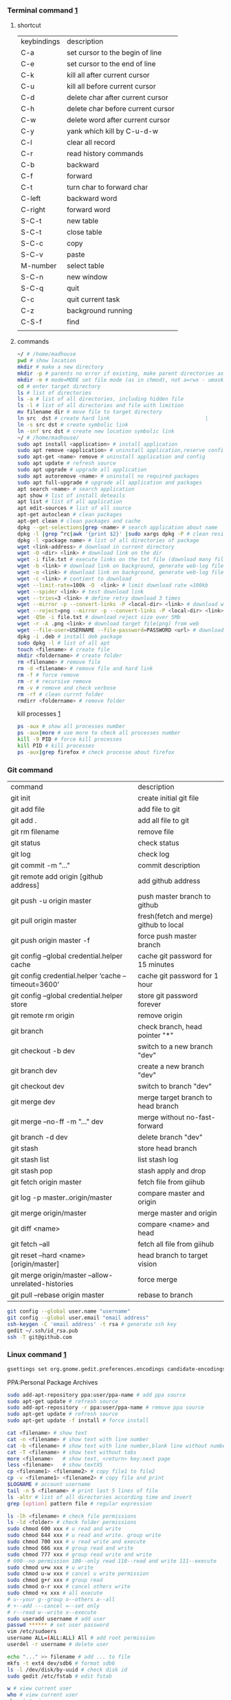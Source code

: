 *** Terminal command [[https://www.cnblogs.com/nucdy/p/5251659.html][1]]
**** shortcut
| keybindings | description                       |
| C-a         | set cursor to the begin of line   |
| C-e         | set cursor to the end of line     |
| C-k         | kill all after current cursor     |
| C-u         | kill all before current cursor    |
| C-d         | delete char after current cursor  |
| C-h         | delete char before current cursor |
| C-w         | delete word after current cursor  |
| C-y         | yank which kill by C-u\C-d\C-w    |
| C-l         | clear all record                  |
| C-r         | read history commands             |
| C-b         | backward                          |
| C-f         | forward                           |
| C-t         | turn char to forward char         |
| C-left      | backward word                     |
| C-right     | forward word                      |
| S-C-t       | new table                         |
| S-C-t       | close table                       |
| S-C-c       | copy                              |
| S-C-v       | paste                             |
| M-number    | select table                      |
| S-C-n       | new window                        |
| S-C-q       | quit                              |
| C-c         | quit current task                 |
| C-z         | background running                |
| C-S-f       | find                              |
|             |                                   |
**** commands
#+BEGIN_SRC bash
~/ # /home/madhouse
pwd # show location
mkdir # make a new directory
mkdir -p # parents no error if existing, make parent directories as needed
mkdir -m # mode=MODE set file mode (as in chmod), not a=rwx - umask
cd # enter target directory 
ls # list of directories
ls -a # list of all directories, including hidden file
ls -l # list of all directories and file with limition
mv filename dir # move file to target directory
ln src  dst # create hard link                               |
ln -s src dst # create symbolic link
ln -snf src dst # create new location symbolic link              
~/ # /home/madhouse/
sudo apt install <application> # install application
sudo apt remove <application> # uninstall application,reserve config
sudo apt-get <name> remove # uninstall application and config
sudo apt update # refresh source
sudo apt upgrade # upgrade all application
sudo apt autoremove <name> # uninstall no required packages
sudo apt full-upgrade # upgrade all application and packages
apt search <name> # search application
apt show # list of install deteails
apt list # list of all application
apt edit-sources # list of all source
apt-get autoclean # clean packages
apt-get clean # clean packages and cache
dpkg --get-selections|grep <name> # search application about name
dpkg -l |grep ^rc|awk '{print $2}' |sudo xargs dpkg -P # clean residual file
dpkg -l <package name> # list of all directories of package
wget <link-address> # download in current directory
wget -O <dir> <link> # download link on the dir
wget -i file.txt # execute links on the txt file (download many files)
wget -b <link> # download link on background, generate web-log file on current directory
wget -o <link> # download link on background, generate web-log file on current directory
wget -c <link> # contient to download
wget --limit-rate=100k -O  <link> # limit download rate =100kb
wget --spider <link> # test download link
wget --tries=3 <link> # define retry download 3 times
wget --mirror -p --convert-links -P <local-dir> <link> # download web all links and packages,and convert links to local directory
wget --reject=png --mirror -p --convert-links -P <local-dir> <link> # download reject target file(png)
wget -Q5m -i file.txt # download reject size over 5Mb
wget -r -A .png <link> # download target file(png) from web
wget --file-user=USERNAME --file-password=PASSWORD <url> # download from FTP
dpkg -i .deb # install deb package
sudo dpkg -l # list of all apt
touch <filename> # create file 
mkdir <foldername> # create folder
rm <filename> # remove file
rm -d <filename> # remove file and hard link
rm -f # force remove
rm -r # recursive remove
rm -v # remove and check verbose
rm -rf # clean currnt folder
rmdirr <foldername> # remove folder
#+END_SRC
kill processes [[http://www.cnblogs.com/anno-ymy/p/10517512.html][1]]
#+BEGIN_SRC bash
ps -aux # show all processes number
ps -aux|more # use more to check all processes number
kill -9 PID # force kill processes
kill PID # kill processes
ps -aux|grep firefox # check processe about firefox
#+END_SRC
*** Git command
| command                                             | description                            |
| git init                                            | create initial git file                |
| git add file                                        | add file to git                        |
| git add .                                           | add all file to git                    |
| git rm filename                                     | remove file                            |
| git status                                          | check status                           |
| git log                                             | check log                              |
| git commit -m "..."                                 | commit description                     |
| git remote add origin [github address]              | add github address                     |
| git push -u origin master                           | push master branch to github           |
| git pull origin master                              | fresh(fetch and merge) github to local |
| git push origin master -f                           | force push master branch               |
| git config –global credential.helper cache          | cache git password for 15 minutes      |
| git config credential.helper ‘cache –timeout=3600’  | cache git password for 1 hour          |
| git config –global credential.helper store          | store git password forever             |
| git remote rm origin                                | remove origin                          |
| git branch                                          | check branch, head pointer "*"         |
| git checkout -b dev                                 | switch to a new branch "dev"           |
| git branch dev                                      | create a new branch "dev"              |
| git checkout dev                                    | switch to branch "dev"                 |
| git merge dev                                       | merge target branch to head branch     |
| git merge --no-ff -m "..." dev                      | merge without no-fast-forward          |
| git branch -d dev                                   | delete branch "dev"                    |
| git stash                                           | store head branch                      |
| git stash list                                      | list stash log                         |
| git stash pop                                       | stash apply and drop                   |
| git fetch origin master                             | fetch file from giihub                 |
| git log -p master..origin/master                    | compare master and origin              |
| git merge origin/master                             | merge master and origin                |
| git diff <name>                                     | compare <name> and head                |
| git fetch --all                                     | fetch all file from giihub             |
| git reset --hard <name> [origin/master]             | head branch to target vision           |
| git merge origin/master --allow-unrelated-histories | force merge                            |
| git pull --rebase origin master                     | rebase to branch                       |
#+BEGIN_SRC bash
git config --global user.name "username"
git config --global user.email "email address"
ssh-keygen -C 'email address' -t rsa # generate ssh key
gedit ~/.ssh/id_rsa.pub
ssh -T git@github.com
#+END_SRC
*** Linux command [[https://blog.csdn.net/qintaiwu/article/details/73384755][1]]
#+NAME: <TXT file Chinese messy code>
#+BEGIN_SRC bash
gsettings set org.gnome.gedit.preferences.encodings candidate-encodings "['GB18030', 'UTF-8', 'CURRENT', 'ISO-8859-15', 'UTF-16']"  #TXT file Chinese messy code
#+END_SRC
PPA:Personal Package Archives
#+BEGIN_SRC bash
sudo add-apt-repository ppa:user/ppa-name # add ppa source
sudo apt-get update # refresh source
sudo add-apt-repository -r ppa:user/ppa-name # remove ppa source
sudo apt-get update # refresh source
sudo apt-get update -f install # force install
#+END_SRC
#+BEGIN_SRC bash
cat <filename> # show text 
cat -n <filename> # show text with line number
cat -b <filename> # show text with line number,blank line without number
cat -T <filename> # show text without tabs
more <filename>   # show text, <return> key:next page
less <filename>   # show textXS
cp <filename1> <filename2> # copy file1 to file2
cp -v <filename1> <filename2> # copy file and print
$LOGNAME # account username
tail -n 5 <filename> # print last 5 lines of file
ls -altr # list of all directories according time and invert
grep [option] pattern file # regular expression
#+END_SRC
#+NAME: <file permission setup>
#+BEGIN_SRC bash
ls -lh <filename> # check file permissions
ls -ld <folder> # check folder permissions
sudo chmod 600 xxx # u read and write
sudo chmod 644 xxx # u read and write. group write
sudo chmod 700 xxx # u read write and execute
sudo chmod 666 xxx # group read and write
sudo chmod 777 xxx # group read write and write
# 000--no permission 100--only read 110--read and write 111--execute 
sudo chmod u+w xxx # u write
sudo chmod u-w xxx # cancel u write permission
sudo chmod g+r xxx # group read
sudo chmod o-r xxx # cancel others write
sudo chmod +x xxx # all execute
# u--your g--group o--others a--all
# +--add ---cancel =--set only
# r--read w--write x--execute
sudo useradd username # add user
passwd ****** # set user password
vim /etc/sudoers
username ALL=(ALL:ALL) All # add root permission
userdel -r username # delete user
#+END_SRC
#+BEGIN_SRC bash
echo "..." >> filename # add ... to file
mkfs -t ext4 dev/sdb6 # format sdb6
ls -l /dev/disk/by-uuid # check disk id 
sudo gedit /etc/fstab # edit fstab
#+END_SRC
#+BEGIN_SRC bash
w # view current user
who # view current user
whoami # view user
lastog # view all user
lastlog|last -n 15 # view last 15 user logs
#+END_SRC
ufw: uncomplicated firewall
#+BEGIN_SRC bash
sudo ufw status # check firewall status
Status: inactive # unwork
sudo ufw version # check firwell version
sudo ufw enable # enable firwell
sudo ufw default deny # enable firewal and deny all input port
sudo ufw disable # disable firwell
sudo ufw allow|deny [service]/[port] # enable/disable service
sudo ufw allow smtp # enable port 25/tcp, smtp service
sudo ufw allow 22/tcp # enable port 22/tcp, ssh service
sudo ufw allow 53 # enable port 53, tcp/udp
sudo ufw allow from 192.168.1.100 # allow ip 192.168.1.100 connect
sudo ufw delete allow from 192.168.254.254 
# delete rule about 192.168.254.254
sudo ufw deny smtp # disable smtp service
sudo ufw delete allow smtp # delete firwell rule about smtp service
sudo ufw delete allow|deny 20 # delete firwell rule about 20 port 
sudo ufw allow proto udp 192.168.0.1 prot 53 to 192.168.0.2 port 25
# allow remote 192.168.0.1 port 53 udp packet access local 192.168.0.2 port 25 
sudo ufw logging on|off # turn on/off firwell log
sudo ufw default allow #  enable firewall mostly open all input port
sudo ufw status numbered # cleck firewall rule
vim /etc/ufw/ufw.conf # firewall confiration file
#+END_SRC
ubuntu iptables [[https://www.cnblogs.com/davidwang456/p/3540837.html][{iptables destription}]] 
#+BEGIN_SRC bash
iptables -P INPUT DROP # drop all input packet
iptables -P FORWARD DROP # drop all forward packet (mostly nat)
iptables -P OUTPUT DROP # drop all output packet
iptables -L -n # check all input, forward and output, -line-number
sevrice iptables save # save iptables setting
iptables-save # save iptables setting
iptables-restore # restore iptables setting
iptables -A INPUT -p tcp --dport 22 j ACCEPT 
# append rule accept download tcp packet from port 22
iptables -A OUTPUT -p tcp --sport 22 i ACCEPT
# append rule accept sent tcp packet from port 22 
iptables -A INPUT -p tcp -s 192.168.1.2 -j DROP
# append rule drop tcp packet from 192.168.1.2 
iptables -A INPUT -p udp --dport 60002 -j ACCEPT
# append rule accept udp packet to port 60002
iptables -D INPUT 2 # delete input line number 2
sudo iptables-save > /etc/iptables.up.rules 
# save firewall rule to iptables.up.rules
vim /etc/network/interfaces
   auto eth0
   iface eht0 inet dhcp
   pre-up iptables-restore < /etc/iptables.up.rules # load rule from iptables.up.rules
   post-down iptables-save > /etc/iptables.up.rules # save rule before restore system
#+END_SRC
*** Hotkey
| keybinding | description                               |
| C-d        | exit bash                                 |
| Pstrc      | Save a screenshot to Pictures             |
| S-Pstrc    | Save a screenshot of an area to Pictures  |
| M-Pstrc    | Save a screenshot of a window to Pictures |
| C-Pstrc    | copy a screenshot to clipboard            |
| S-C-Pstrc  | copy a screenshot of an area to clipboard |
*** Applications
**** BaiduPCS-Go [[https://github.com/iikira/BaiduPCS-Go#linux--macos][iikira]]
#+BEGIN_SRC bash
## add go path; install baidupcs-go
wget https://dl.google.com/go/go1.10.2.linux-amd64.tar.gz # download packages from github
sudo tar -c /usr/local -zxvf go1.10.2.linux-amd64.tar.gz # unzip packages
vim ~/.bashrc
export GOPATH=$HOME/go # address gp path
# export PATH=$PATH:/usr/local/go/bin:$GOPATH/bin
source ~/.bashrc # execute config file
sudo apt install golang # install golanguage
go get -u -v github.com/iikira/BaiduPCS-Go # go direct install badiupcs-go from github
sudo ln -s ~/go/bin/BaiduPCS-Go baidupcs #  create link(baidupcs) for BaiduPCS
baidupcs # run Baidupcs-Go
login # login
logout # logout
loglist # account list
who # current account
su <uid> # switch account
quota # show storage capacity
cd <dir> # enter <dir>
cd <dir> -l # enter <dir> and list subdirectory
cd .. # enter parent directory
cd / # enter root directory
pwd  # show current directory
ls -asc # show fiie ascending order
ls -desc # show file descending order
ls -time # show file according time
ls -name # show file according name
ls -size # show file according size
config set -savedir ~/Downloads # set download location
search <name> # search file about <name>
d <filename1> <filename2> # download
  --test          test download link
  --ow            overwrite
  --status        check status
  --save          save
  --saveto value  save to 
  -x              add execute permission
  --share         share links
  --locate        links download
  -p value        threads
upload <local-dir> <remote-dir> #upload
share l # share
offlinedl add <link1> <link2> # offline downloadXS
#+END_SRC
**** Goldendict 
[[http://blog.sina.com.cn/s/blog_933b54980102x6hr.html][Reference]]
**** iproute2 
[[https://www.jianshu.com/p/d129238d3853][iproute2 from jianshu]]
#+BEGIN_SRC bash
ip add # show ip 
ip link show # show ip
ip route show # show route
ip -s link # show all links
#+END_SRC
**** openssh-server ssh and mosh tutorial [[https://www.linuxidc.com/Linux/2014-06/103008.htm][1]] [[https://blog.csdn.net/u013452337/article/details/80847113][2]]
#+BEGIN_SRC bash
ps -e|grep ssh # ssh-agent and sshd
sudo /etc/init.d/ssh start # start ssh server
pidof sshd
ssh username@hosrname # root client login
ssh -p 2222 username@hosrname # port 2222 login
ssh [-l login_name] [-p port] [user@hostname] # general format
ssh -l login_name hostname # user login
ssh login_name@hostname # user login
#+END_SRC
#+NAME: transform files
#+BEGIN_SRC bash
scp /path/filename username@servername:/path/
# upload file
scp username@servername:/path/filename /var/www/local_dir
#download file
scp username@servername:/var/www/remote_dir(remote) /var/www/local_dir(local)
# download directory
scp -r local_dir username@servername:remote_dir
# upload directory
#+END_SRC
[[https://www.cnblogs.com/joshua317/articles/4740881.html][Talk is cheap, Show me the code]]
#+BEGIN_SRC bash
vim /etc/ssh/sshd_config
#Port 22
Port 12333
#PermitRootLogin yes
Permitrootlogin no
service sshd restart
~/.ssh/known_hosts # RSA public
/etc/ssh/ssh_known_hosts # server RSA public
ssh-keygen
cd ~/.ssh/
ssh-copy-id username@servername
vim /etc/ssh/sshd_config
->RSAAuthentication yes
->PubkeyAuthentication yes
->AuthorizedKeysFile .ssh/authorized_keys
ssh user@host 'mkdir -p .ssh && cat >> .ssh/authorized_keys' < ~/.ssh/id_rsa.pub
#+END_SRC
[[https://blog.csdn.net/weiwei_pig/article/details/50954334][can't used root account login ssh server -permission denied, please try again]]
#+NAME:
**** mosh
mosh connect on a udp port between 60000 and 61000
#+BEGIN_SRC bash
sudo iptables -A INPUT -p udp --dport 60002 -j ACCEPT # server
mosh -p 60002 username@servername # login
sudo apt install mosh
mosh login_name@hostname # login
#+END_SRC
**** gdb [[https://www.cnblogs.com/chenmingjun/p/8280889.html][1]]
#+BEGIN_SRC bash
gcc -o test test.c -g
g++ hello.c -o hello
#+END_SRC
**** make [[https://blog.csdn.net/qq_35451572/article/details/81092902][1]] 

**** Qt [[https://www.jianshu.com/p/a21d32c5e789][1]]
#+BEGIN_SRC 
apt install libgl1-mesa-dev
#+END_SRC
**** Vim
#+BEGIN_SRC bash
wq # write and quit
wq! # force write and quit
w <filename> # save with name
i # insert on current cursor
a # insert on next line
o # insert on a new line
set nu # show line number
<number> # turn to line #
/name # search ->n next
?name # search ->n next
q! # quit without save
#+END_SRC
| command | description                     |
| C-b     | pageup                          |
| C-f     | pageon                          |
| C-d     | turn up half a page             |
| C-u     | turn on half a page             |
| 0       | begin of text                   |
| G       | end of text                     |
| $       | end of line                     |
| ^       | begin of line                   |
| w       | next begin of word              |
| e       | next end of word                |
| b       | backward word                   |
| #l      | turn to char #                  |
| x       | delete                          |
| #x      | delete # chars                  |
| X       | backspace                       |
| #X      | backspace # chars               |
| dd      | delete current line             |
| #dd     | delete # line                   |
| yw      | copy to buffer                  |
| #yw     | copy # words to buffer          |
| yy      | copy line to buffer             |
| #yy     | copy # lines to buffer          |
| p       | paste                           |
| r       | replace                         |
| R       | replace continuously            |
| u       | undone                          |
| cw      | delete word                     |
| c#w     | delete # words                  |
| #G      | turn to line #                  |
| C-g     | current line number             |
| #       | search word like current cursor |
**** RIME [[https://www.cnblogs.com/BlackStorm/p/Install-IBUS-RIME-Input-Method-On-Ubuntu-16-04-LTS.html][1]] [[http://zhizhi.betahouse.us/2018/10/17/rime-setup/][2]] [[https://www.jianshu.com/p/cffc0ea094a7][3]] 
#+BEGIN_SRC bash
sudo apt install ibus-rime
sudo apt install librime-data-pinyin-simp
sudo apt-get install librime-data-double-pinyin
cd ~/.config/ibus/rime
vim default.custom.yaml
"menu/page_size": 7
#+END_SRC
**** Arm [[https://blog.csdn.net/qq_33475105/article/details/81489792][1]]
**** minicom [[https://blog.csdn.net/qq_38880380/article/details/77662637][1]]
#+BEGIN_SRC bash
sudo apt install minicom
sudo minicom -s # setup
sudo minicom # running
#+END_SRC
**** SAPGUI [[https://blogs.sap.com/2015/07/04/sap-gui-for-java-installation-and-configuration/][1]] [[https://www.icloud.com/#iclouddrive/0Kwlf84ytOdz5PLbfxg8eWZZQ][JAVA 750]] [[https://wenku.baidu.com/view/1e730049360cba1aa811da9a.html][3]]
[[https://wi-labor.informatik.hs-fulda.de/download/SAP%2520GUI/7.40/Java%2520740-10/][SAP DUI 7.40 Java]]
[[https://wi-labor.informatik.hs-fulda.de/][wi-labor]]
[[https://blog.csdn.net/budaha/article/details/51479414][SAP GUI JAVA Configration]]
#+BEGIN_SRC bash
cd /opt/SAPClients/SAPGUI/bin/
./guistart conn=/H/ip-address/S/3200 # login
cd /opt/SAPClients/SAPGUI7.40rev10/bin 
./guilogon # logon
#+END_SRC
conn=/H/192.168.3.51/S3200
**** EdrawMax [[https://www.edrawsoft.com/download-edrawmax-linux.php][1]]
#+BEGIN_SRC bash
tar -zxvf edrawmax-9-amd64.tar.gz
chmod +x EdrawMax
sudo ./EdrawMax
cd /usr/local/bin
sudo ln -s ~/Downloads/edrawmax-9-amd64/EdrawMax edrawmax
#+END_SRC
**** Emacs [[https://www.cnblogs.com/qlwy/archive/2012/06/15/2551034.html][1]]
| keybindings | description                     |
| C-c C-x C-v | show figure                     |
| C-x C-c     | exit                            |
| C-x C-w     | save as                         |
| C-x C-v     | exit buffer and open new buffer |
| C-x i       | insert file                     |
| C-x b       | switch buffer                   |
| C-x C-b     | buffer list                     |
| C-c C-z     | stop shell process              |
| C-x 2       | left and right windows          |
| C-x 3       | up and down windows             |
| C-x 0       | exit current window             |
| C-x o       | switch windows                  |
| C-x 1       | exit others windows             |
| C-x 5 2     | new window                      |
| C-x 5 f     | new window and open file        |
| C-a         | begin of current line           |
| C-e         | end of current line             |
| C-v         | pageup                          |
| M-v         | pageon                          |
| M-<         | begin of text                   |
| M->         | end of text                     |  
#+CAPTION: Pictures link
#+ATTR.*: :width 100
#+ATTR_foo: :width 600px
#+ATTR_ORG: :width 300px
#+AttR_LATEX: :width 200
#+ATTR_HTML: :width 350 or #+ATTR_HTML: :width 100%
#+BEGIN_SRC elisp
(setq org-image-actual-width nil)
(setq org-image-actual-width '(400))
#+END_SRC    
**** samba 
[[https://blog.csdn.net/qq_16551373/article/details/78171475][share files between windows and ubuntu]]
[[https://www.cnblogs.com/snoopys/p/6118488.html][simple tutorial]]
#+BEGIN_SRC bash
sudo apt install samba samba-common
sudo cp /etc/samba/smb.conf /etc/samba/smb.conf.bak # backup current config file
vim /etc/samba/smb.conf # configuration file
    security = user # account login

    security = user 
    map to guest = bad user # guest login
[share]
   comment = my share directory
   path = /home/madhouse/share # add share files
   available =yes
   browseable = yes # directory browseable premission
   writable = yes
   guest ok = yes
   public = yes
sudo useradd smbuser
sudo smbpasswd -a smbuser
sudo service smbd restart # restart samba service
sudo /etc/init.d/smbd restart # restart samba service
service smbd status # check status
service iptables stop # turn off SElinux
vim /etc/selinux/config
   SELINUX=enforcing-->set SELINUX=disabled # turn off forever
setenforce 0 # turn off 
#+END_SRC
windows browser login: file://10.0.12.172/share
smbclient login: smbclient //10.0.12.172/share/
                 smbclient -L //10.0.12.172
connect to server: smb://10.0.12.172/share/
windows explorer: \\10.0.12.172
win-r: \\10.0.12.172
**** MPD[Music Player Daemon]
[[http://blog.topspeedsnail.com/archives/7504][ubuntu install and configure MPD]]
#+BEGIN_SRC bash
sudo apt install mpd 
sudo systemctl start mpd
#+END_SRC
**** pandoc
[[https://www.jianshu.com/p/6ba04f669d0b][install and configure pandoc]]
**** Matlab
[[https://www.cnblogs.com/Amedeo/archive/2018/06/03/9129925.html#_label0][install matlab2016b on ubuntu18]]
[[https://blog.csdn.net/minione_2016/article/details/53313271][ubuntu16.04 install matlab2016b]]
#+BEGIN_SRC bash
cd ~
sudo mkdir matlab
sudo mount -t auto -o loop Linux/R2016b_glnxa64_dvd1.iso matlab/
# sudo mount -o loop Linux/R2016b_glnxa64_dvd1.iso matlab/
sudo matlab/install 
sudo mount -t auto -o loop Linux/R2016b_glnxa64_dvd2.iso matlab/ 
sudo umount matlab/
sudo cp Matlab_R2016b_Linux64_Crack/R2016b/bin/glnxa64/* /usr/local/MATLAB/R2016b/bin/glnxa64
sudo /usr/local/MATLAB/R2016b/bin/matlab
sudo vim /usr/share/applications/Matlab2016b.desktop
[Desktop Entry]
Categories=Development;Matlab;
Comment[zh_CN]=Matlab: The Language of Technical Computing
Comment=Matlab: The Language of Technical Computing
Exec=sh /usr/local/MATLAB/R2016b/bin/matlab -desktop
GenericName[zh_CN]=Matlab2016b
GenericName=Matlab2016b
Icon=/usr/local/MATLAB/R2016b/toolbox/sl3d/mainpage/matlab_logo.gif
Mimetype=
Name[zh_CN]=MATLAB
Name=MATLAB
Path=
StartupNotify=true
Terminal=false
Type=Application
sudo chmod 777 ~/.matlab -R 
sudo vim ~/.zshrc
export PATH=/usr/local/MATLAB/R2016b/bin:$PATH
source ~/.zshrc
#+END_SRC
**** R
#+BEGIN_SRC bash
sudo apt install r-base
R
#+END_SRC
**** redshift
#+BEGIN_SRC bash
sudo apt install redshift
#+END_SRC
**** 7zip 
#+BEGIN_SRC bash
sudo apt install p7zip
p7zip -d filename
#+END_SRC
**** w3m
[[https://www.cnblogs.com/l137/p/3405967.html][emacs w3m]]
[[https://www.linuxidc.com/Linux/2014-02/97078.htm][w3m]]
*** Linux Customize
**** turn CapsLock to Left Ctrl [[https://www.cnblogs.com/ethan87/p/10219093.html][1]]
#+BEGIN_SRC bash
sudo vim /usr/share/X11/xkb/keycodes/evdev
CAPS=37;
LCTL=66;
#+END_SRC
**** ubuntu HDMI monitor [[https://blog.csdn.net/tianmaxingkong_/article/details/50570538][1]] [[https://forum.ubuntu.org.cn/viewtopic.php?t=486885][2]]
#+BEGIN_SRC bash
xrandr # check connecting device
xrandr --output HDMI-0 --same-as eDP-1 --auto # clone
xrandr --output VGA-0 --same-as LVDS --mode 1280x1024 # set display resolution
xrandr --output VGA-0 --right-of LVDS --auto # right display
xrandr --output VGA-0 --off # turn off monitor
xrandr --output VGA-0 --auto --output LVDS --off # turn on VGA, turn off LVDS
#+END_SRC
**** Internal network penetration
[[https://blog.csdn.net/weixin_36562804/article/details/81737521][VPS + ssh reverse proxy + autossh 1]] [[https://blog.csdn.net/asahinokawa/article/details/85480803][2]] [[https://blog.csdn.net/dy200811/article/details/52847543][3]] [[http://arondight.me/2016/02/17/%25E4%25BD%25BF%25E7%2594%25A8SSH%25E5%258F%258D%25E5%2590%2591%25E9%259A%25A7%25E9%2581%2593%25E8%25BF%259B%25E8%25A1%258C%25E5%2586%2585%25E7%25BD%2591%25E7%25A9%25BF%25E9%2580%258F/][4]]
#+BEGIN_SRC bash
ssh -fCNR # Reverse proxy ssh
# f-> background execute, C-> allow compress date, N-> don't execute remote control, R-> reverse
ssh -fCNL # proxy ssh
ps aux| grep ssh # check all ssh connect
vim /etc/rc.d/rc.loacl
#+END_SRC
[[https://blog.csdn.net/sethqqq/article/details/77033154][Ngrok + ssh connect server 1]] [[https://blog.csdn.net/qq_33404395/article/details/80788233][2]] [[https://www.sunnyos.com/article-show-67.html][3]]
#+BEGIN_SRC bash
ssh -p port username@free.idcfengye.com # tcp login
killall sunny 
sleep 1
./sunny clientid id # restart sunny, free memory
#+END_SRC
**** clean
#+BEGIN_SRC bash
sudo du -sh /var/cache/apt # check packages size
sudo apt autoclean # clean old packages
sudo apt clean # clean all packages
sudo du -sh ~/.cache/thumbnails # check cache pictures
rm -rf ~/.cache/thumbnails/* # remove cache pictures
#+END_SRC
**** desktop shortcut
#+BEGIN_SRC bash
[Desktop Entry]
Encoding=UTF-8
Version=1.0                                     #version of an app.
Name[en_US]=yEd                                 #name of an app.
GenericName=GUI Port Scanner                    #longer name of an app.
Exec=java -jar /opt/yed-3.11.1/yed.jar          #command used to launch an app.
Terminal=false                                  #whether an app requires to be run in a terminal
Icon[en_US]=/opt/yed-3.11.1/icons/yicon32.png   #location of icon file.
Type=Application                                #type
Categories=Application;Network;Security;        #categories in which this app should be listed.
Comment[en_US]=yEd Graph Editor                 #comment which appears as a tooltip.
#+END_SRC
****  
[[https://blog.csdn.net/u012491646/article/details/80219973][ubuntu 18 share hotspot]]
**** Github+Hexo
[[https://www.sufaith.com/article/561.html][github + hexo build personal website]]
[[https://www.cnblogs.com/liuxianan/p/build-blog-website-by-hexo-github.html][personal blog]]
[[https://blog.csdn.net/zml_2015/article/details/80158260][free domains]]
[[https://blog.csdn.net/sinat_37781304/article/details/82729029][hexo detail tutorial]]
[[https://blog.csdn.net/sinat_37781304/article/details/82729029][12]]
*** Latex
**** language
[[https://www.sharelatex.com/][ShareLatex]] [[https://www.overleaf.com/][Overleaf]]
#+BEGIN_SRC latex
\documentclass[12pt][article]
% 12pt font size, article english, cn-article, ctexart chinese
\usepackage[utf8]{inputenc}
\author{madhouse}
\title{My first latex document}
\date{April 2019}
\begin{document}
   \maketile % print title
   ...
   % new line
   \\ ... % new line
   \par ... % new line
   \iffalse commit \fi
\begin{center}
   \includegraphics[scale=0.1]{1.jpg}
   \includegraphics[width=3cm]{2.png}
   \includegraphics[height=8cm]{3.jpeg}
\end{center}
\begin{figure}[ht] % figure environment, h->plug here, t->top of page
% b->bottom, p-> page, independent page
\centering % pictures on the center
\includegraphics{4.png}
\caption{this is a figure demo}
\label{fig:label}
\end{figure}
\begin{figure*}
...
\end{figure*} % 跨双栏插入图片
\end{document}
#+END_SRC
[[https://blog.csdn.net/junyidcf/article/details/48914047][Org mode export TEX and PDF]]
#+LATEX_HEADER: \usepackage{ctex}
#+LATEX_HEADER: \usepackage{graphicx}
**** Latex [[https://www.cnblogs.com/yeluqing/archive/2012/09/24/3827966.html][1]] [[http://blog.sciencenet.cn/home.php?mod=space&uid=200199&do=blog&id=1036667][2]] [[https://blog.csdn.net/u014803202/article/details/50410748][3]] [[https://blog.csdn.net/csfreebird/article/details/43636615][4]] [[http://www.bagualu.net/wordpress/archives/6525][5]] [[https://blog.csdn.net/csfreebird/article/details/43636615][6]] [[https://blog.csdn.net/u014803202/article/details/50410748][7]] [[https://blog.csdn.net/wuyao721/article/details/7669993][8]] [[http://blog.sina.com.cn/s/blog_61f013b801010cdh.html][9]] [[https://www.cnblogs.com/yeluqing/archive/2012/09/24/3827966.html][10]] [[https://www.cnblogs.com/SunSmileCS/archive/2013/02/22/2923002.html][11]] [[https://blog.csdn.net/pfanaya/article/details/7669364][12]] [[https://emacs-china.org/t/topic/2540][13]] [[http://blog.sina.com.cn/s/blog_61f013b801010cdh.html][14]] [[https://www.xuebuyuan.com/865488.html][15]] [[https://max.book118.com/html/2018/0103/147043242.shtm][16]] [[https://blog.csdn.net/junyidcf/article/details/48914047][17]]
#+BEGIN_SRC bash
sudo apt install texlive-full
sudo apt install auctex
#+END_SRC
#+BEGIN_SRC elisp
(add-hook 'LaTeX-mode-hook (lambda()
(add-to-list 'TeX-command-list '("XeLaTeX" "%`xelatex%(mode)%' %t" TeX-run-TeX nil t))
(setq TeX-command-default "XeLaTeX")
(setq TeX-save-query  nil )
(setq TeX-show-compilation t)
))
#+END_SRC
#+BEGIN_SRC elisp
(setq org-latex-compiler "xelatex")
#+END_SRC
#+LATEX_HEADER: \usepackage{ctex}
#+LATEX_COMPILER: xelatex
#+BEGIN_SRC tex
/usepackage[unicode=true,colorlinks=no,pdfborder=no]{hyperref}
#+END_SRC
*** VPS
**** AWS EC2
#+BEGIN_SRC bash
sudo shmod 400 identity.pem 
ssh -i identity.pem ubuntu@vps_ip # ssh connect
sudo passwd root # set root password
su  # root
vim /etc/ssh/ssh_config
PasswordAuthentication no -> yes
sudo service sshd restart
su 
passwd ubuntu # reset password
#+END_SRC
